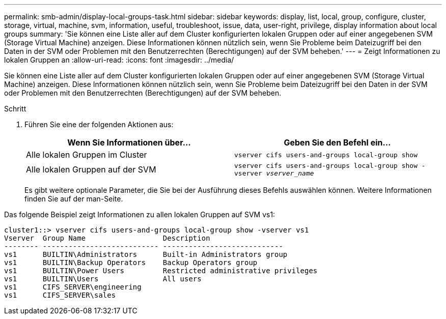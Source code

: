 ---
permalink: smb-admin/display-local-groups-task.html 
sidebar: sidebar 
keywords: display, list, local, group, configure, cluster, storage, virtual, machine, svm, information, useful, troubleshoot, issue, data, user-right, privilege, display information about local groups 
summary: 'Sie können eine Liste aller auf dem Cluster konfigurierten lokalen Gruppen oder auf einer angegebenen SVM (Storage Virtual Machine) anzeigen. Diese Informationen können nützlich sein, wenn Sie Probleme beim Dateizugriff bei den Daten in der SVM oder Problemen mit den Benutzerrechten (Berechtigungen) auf der SVM beheben.' 
---
= Zeigt Informationen zu lokalen Gruppen an
:allow-uri-read: 
:icons: font
:imagesdir: ../media/


[role="lead"]
Sie können eine Liste aller auf dem Cluster konfigurierten lokalen Gruppen oder auf einer angegebenen SVM (Storage Virtual Machine) anzeigen. Diese Informationen können nützlich sein, wenn Sie Probleme beim Dateizugriff bei den Daten in der SVM oder Problemen mit den Benutzerrechten (Berechtigungen) auf der SVM beheben.

.Schritt
. Führen Sie eine der folgenden Aktionen aus:
+
|===
| Wenn Sie Informationen über... | Geben Sie den Befehl ein... 


 a| 
Alle lokalen Gruppen im Cluster
 a| 
`vserver cifs users-and-groups local-group show`



 a| 
Alle lokalen Gruppen auf der SVM
 a| 
`vserver cifs users-and-groups local-group show -vserver _vserver_name_`

|===
+
Es gibt weitere optionale Parameter, die Sie bei der Ausführung dieses Befehls auswählen können. Weitere Informationen finden Sie auf der man-Seite.



Das folgende Beispiel zeigt Informationen zu allen lokalen Gruppen auf SVM vs1:

[listing]
----
cluster1::> vserver cifs users-and-groups local-group show -vserver vs1
Vserver  Group Name                  Description
-------- --------------------------- ----------------------------
vs1      BUILTIN\Administrators      Built-in Administrators group
vs1      BUILTIN\Backup Operators    Backup Operators group
vs1      BUILTIN\Power Users         Restricted administrative privileges
vs1      BUILTIN\Users               All users
vs1      CIFS_SERVER\engineering
vs1      CIFS_SERVER\sales
----